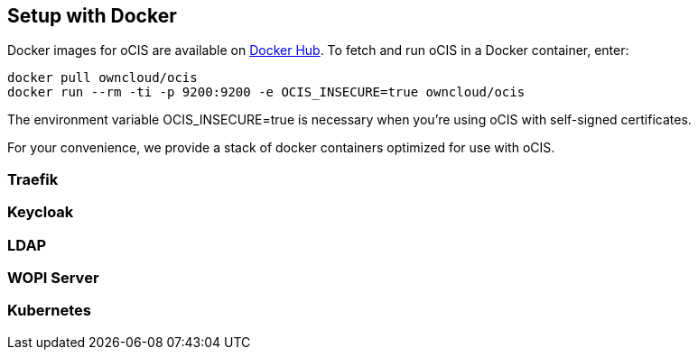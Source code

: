 == Setup with Docker
:toc: right
:toclevels: 2

:docker-ocis-url: https://hub.docker.com/r/owncloud/ocis
:traefik-url: https://doc.traefik.io/traefik/getting-started/install-traefik/

Docker images for oCIS are available on {docker-ocis-url}[Docker Hub]. To fetch and run oCIS in a Docker container, enter:

[source,console]
----
docker pull owncloud/ocis
docker run --rm -ti -p 9200:9200 -e OCIS_INSECURE=true owncloud/ocis
----

The environment variable OCIS_INSECURE=true is necessary when you’re using oCIS with self-signed certificates.

For your convenience, we provide a stack of docker containers optimized for use with oCIS.

=== Traefik

=== Keycloak

=== LDAP

=== WOPI Server

=== Kubernetes

